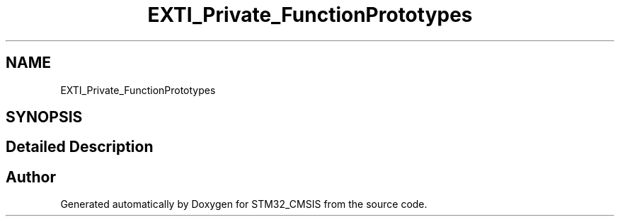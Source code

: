.TH "EXTI_Private_FunctionPrototypes" 3 "Sun Apr 16 2017" "STM32_CMSIS" \" -*- nroff -*-
.ad l
.nh
.SH NAME
EXTI_Private_FunctionPrototypes
.SH SYNOPSIS
.br
.PP
.SH "Detailed Description"
.PP 

.SH "Author"
.PP 
Generated automatically by Doxygen for STM32_CMSIS from the source code\&.
